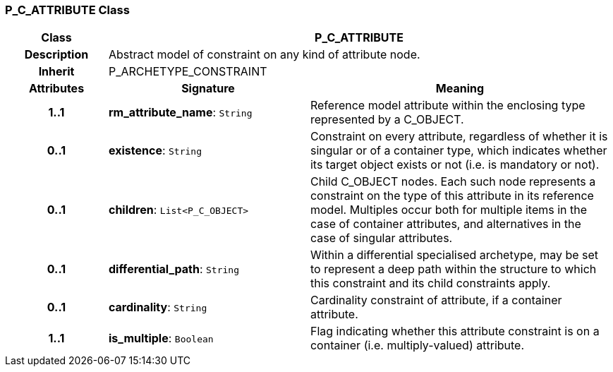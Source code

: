 === P_C_ATTRIBUTE Class

[cols="^1,2,3"]
|===
h|*Class*
2+^h|*P_C_ATTRIBUTE*

h|*Description*
2+a|Abstract model of constraint on any kind of attribute node.

h|*Inherit*
2+|P_ARCHETYPE_CONSTRAINT

h|*Attributes*
^h|*Signature*
^h|*Meaning*

h|*1..1*
|*rm_attribute_name*: `String`
a|Reference model attribute within the enclosing type represented by a C_OBJECT.

h|*0..1*
|*existence*: `String`
a|Constraint on every attribute, regardless of whether it is singular or of a container type, which indicates whether its target object exists or not (i.e. is mandatory or not).

h|*0..1*
|*children*: `List<P_C_OBJECT>`
a|Child C_OBJECT nodes. Each such node represents a constraint on the type of this attribute in its reference model. Multiples occur both for multiple items in the case of container attributes, and alternatives in the case of singular attributes.

h|*0..1*
|*differential_path*: `String`
a|Within a differential specialised archetype, may be set to represent a deep path within the structure to which this constraint and its child constraints apply.

h|*0..1*
|*cardinality*: `String`
a|Cardinality constraint of attribute, if a container attribute.

h|*1..1*
|*is_multiple*: `Boolean`
a|Flag indicating whether this attribute constraint is on a container (i.e. multiply-valued) attribute.
|===
